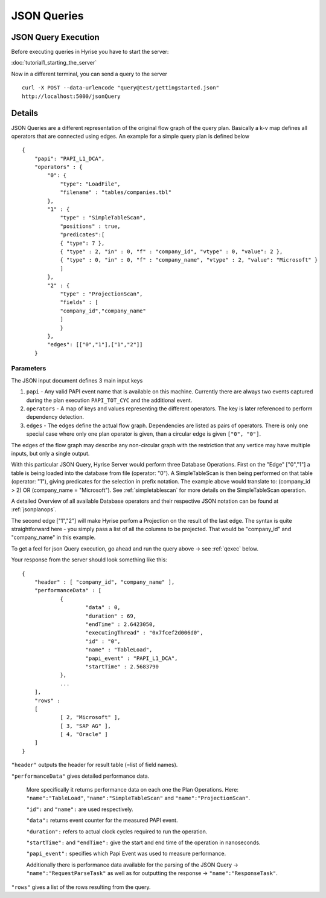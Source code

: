 ############
JSON Queries
############
.. _qexec:


JSON Query Execution
====================

Before executing queries in Hyrise you have to start the server:

:doc:`tutorial1_starting_the_server`

Now in a different terminal, you can send a query to the server ::

       curl -X POST --data-urlencode "query@test/gettingstarted.json"
       http://localhost:5000/jsonQuery


Details
=======

JSON Queries are a different representation of the original flow graph
of the query plan. Basically a k-v map defines all operators that are
connected using edges. An example for a simple query plan is defined
below ::

    {
        "papi": "PAPI_L1_DCA",
        "operators" : {
            "0": {
                "type": "LoadFile",
                "filename" : "tables/companies.tbl"
            },
            "1" : {
                "type" : "SimpleTableScan",
                "positions" : true,
                "predicates":[
                { "type": 7 },
                { "type" : 2, "in" : 0, "f" : "company_id", "vtype" : 0, "value": 2 },
                { "type" : 0, "in" : 0, "f" : "company_name", "vtype" : 2, "value": "Microsoft" }
                ]
            },
            "2" : {
                "type" : "ProjectionScan",
                "fields" : [
                "company_id","company_name"
                ]
                }
            },
            "edges": [["0","1"],["1","2"]]
        }


Parameters
----------

The JSON input document defines 3 main input keys

#. ``papi`` - Any valid PAPI event name that is available on this  machine. Currently there are always two events captured during the  plan execution ``PAPI_TOT_CYC`` and the additional event.
#. ``operators`` - A map of keys and values representing the different operators. The key is later referenced to perform dependency detection.
#. ``edges`` - The edges define the actual flow graph. Dependencies are listed as pairs of operators. There is only one special case  where only one plan operator is given, than a circular edge is given  ``["0", "0"]``.

The edges of the flow graph may describe any non-circular graph with the restriction that any vertice may have multiple inputs, but only a single output.

With this particular JSON Query, Hyrise Server would perform three Database Operations. 
First on the "Edge" ["0","1"] a table is being loaded into the database from file (operator: "0"). A SimpleTableScan is then being performed on that table (operator: "1"), giving predicates for the selection in prefix notation. The example above would translate to: (company_id > 2) OR (company_name = "Microsoft"). See :ref:`simpletablescan` for more details on the SimpleTableScan operation.

A detailed Overview of all available Database operators and their respective JSON notation can be found at :ref:`jsonplanops`.

The second edge ["1","2"] will make Hyrise perfom a Projection on the result of the last edge. The syntax is quite straightforward here - you simply pass a list of all the columns to be projected. That would be "company_id" and "company_name" in this example.

To get a feel for json Query execution, go ahead and run the query above -> see :ref:`qexec` below.

Your response from the server should look something like this::

    {
    	"header" : [ "company_id", "company_name" ],
    	"performanceData" : [
    		{
    			"data" : 0,
    			"duration" : 69,
    			"endTime" : 2.6423050,
    			"executingThread" : "0x7fcef2d006d0",
    			"id" : "0",
    			"name" : "TableLoad",
    			"papi_event" : "PAPI_L1_DCA",
    			"startTime" : 2.5683790
    		}, 
                ...
    	],
    	"rows" : 
    	[
    		[ 2, "Microsoft" ],
    		[ 3, "SAP AG" ],
    		[ 4, "Oracle" ]
    	]
    }


``"header"`` outputs the header for result table (=list of field names).

``"performanceData"`` gives detailed performance data.

    More specifically it returns performance data on each one the Plan Operations. Here: ``"name":"TableLoad"``, ``"name":"SimpleTableScan"`` and ``"name":"ProjectionScan"``.
    
    ``"id":`` and ``"name":`` are used respectively.
    
    ``"data":`` returns event counter for the measured PAPI event.
    
    ``"duration":`` refers to actual clock cycles required to run the operation.
    
    ``"startTime":`` and ``"endTime":`` give the start and end time of the operation in nanoseconds.
    
    ``"papi_event":`` specifies which Papi Event was used to measure performance.
    
    Additionally there is performance data available for the parsing of the JSON Query -> ``"name":"RequestParseTask"`` as well as for outputting the response -> ``"name":"ResponseTask"``.

``"rows"`` gives a list of the rows resulting from the query.
